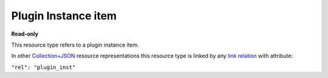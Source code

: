 =====================
Plugin Instance item
=====================

.. _Collection+JSON: http://amundsen.com/media-types/collection/

.. _`link relation`: http://amundsen.com/media-types/collection/format/#link-relations


**Read-only**


This resource type refers to a plugin instance item.

In other Collection+JSON_ resource representations this resource type is linked by any
`link relation`_ with attribute:

``"rel": "plugin_inst"``


.. http:get:: /api/v1/instances/(int:instance_id)/

   :synopsis: Gets a plugin instance.

   **Example request**:

   .. sourcecode:: http

      GET /api/v1/instances/16/ HTTP/1.1
      Host: localhost:8000
      Accept: application/vnd.collection+json


   **Example response**:

   .. sourcecode:: http

      HTTP/1.1 200 OK
      Allow: GET
      Content-Type: application/vnd.collection+json

      {
          "collection": {
              "href": "http://localhost:8000/api/v1/plugins/instances/16/",
              "items": [
                  {
                      "data": [
                          {
                              "name": "id",
                              "value": 16
                          },
                          {
                              "name": "previous_id",
                              "value": 6
                          },
                          {
                              "name": "plugin_name",
                              "value": "simpledsapp"
                          },
                          {
                              "name": "start_date",
                              "value": "2016-11-17T21:33:22.281362Z"
                          },
                          {
                              "name": "end_date",
                              "value": "2016-11-17T21:34:13.860258Z"
                          },
                          {
                              "name": "status",
                              "value": "finishedSuccessfully"
                          },
                          {
                              "name": "owner",
                              "value": "jbernal"
                          }
                      ],
                      "href": "http://localhost:8000/api/v1/plugins/instances/16/",
                      "links": [
                          {
                              "href": "http://localhost:8000/api/v1/plugins/instances/6/",
                              "rel": "previous"
                          },
                          {
                              "href": "http://localhost:8000/api/v1/plugins/4/",
                              "rel": "plugin"
                          },
                          {
                              "href": "http://localhost:8000/api/v1/plugins/string-parameter/14/",
                              "rel": "string_param"
                          }
                      ]
                  }
              ],
              "links": [],
              "version": "1.0"
          }
      }


   :reqheader Accept: application/vnd.collection+json
   :resheader Content-Type: application/vnd.collection+json
   :statuscode 200: no error
   :statuscode 401: authentication credentials were not provided
   :statuscode 404: not found

   .. |--| unicode:: U+2013   .. en dash

   .. _Properties: http://amundsen.com/media-types/collection/format/#properties
   .. _`Link Relations`: http://amundsen.com/media-types/collection/format/#link-relations

   Properties_ (API semantic descriptors):

    - **id** (`int`) |--| instance's id
    - **previous_id** (`int`) |--| previous instance's id
    - **plugin_name** (`string`) |--| corresponding plugin's name
    - **start_date** (`string`) |--| starting date of the associated plugin process
    - **end_date** (`boolean`) |--| end date of the associated plugin process
    - **status** (`string`) |--| status of the associated plugin process
    - **owner** (`string`) |--| the plugin instance's owner's username

   `Link Relations`_:

    - **plugin** |--| links to the corresponding plugin_
    - **previous** |--| links to the previous plugin instance
    - **feed** |--| links to the corresponding feed_ (only for plugins of type 'fs')
    - **string_param** |--| links to a `string parameter instance`_
    - **int_param** |--| links to an `integer parameter instance`_
    - **float_param** |--| links to a `float parameter instance`_
    - **bool_param** |--| links to a `boolean parameter instance`_

   .. _plugin: plugin.html

   .. _feed: feed.html

   .. _`string parameter instance`: ../other_resources/string_parameter_instance.html

   .. _`integer parameter instance`: ../other_resources/integer_parameter_instance.html

   .. _`float parameter instance`: ../other_resources/float_parameter_instance.html

   .. _`boolean parameter instance`: ../other_resources/boolean_parameter_instance.html
